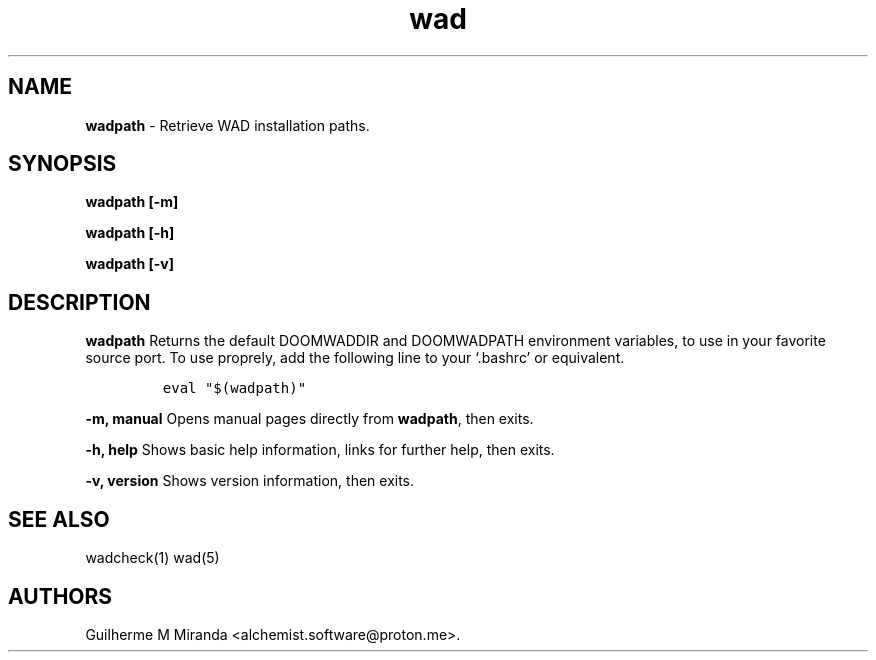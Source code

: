 .\" Automatically generated by Pandoc 2.17.1.1
.\"
.\" Define V font for inline verbatim, using C font in formats
.\" that render this, and otherwise B font.
.ie "\f[CB]x\f[]"x" \{\
. ftr V B
. ftr VI BI
. ftr VB B
. ftr VBI BI
.\}
.el \{\
. ftr V CR
. ftr VI CI
. ftr VB CB
. ftr VBI CBI
.\}
.TH "wad" "1" "2024-01-21" "POSIX" "Doom utility suite"
.hy
.SH NAME
.PP
\f[B]wadpath\f[R] - Retrieve WAD installation paths.
.SH SYNOPSIS
.PP
\f[B]wadpath [-m]\f[R]
.PP
\f[B]wadpath [-h]\f[R]
.PP
\f[B]wadpath [-v]\f[R]
.SH DESCRIPTION
.PP
\f[B]wadpath\f[R] Returns the default DOOMWADDIR and DOOMWADPATH
environment variables, to use in your favorite source port.
To use proprely, add the following line to your `.bashrc' or equivalent.
.IP
.nf
\f[C]
eval \[dq]$(wadpath)\[dq]
\f[R]
.fi
.PP
\f[B]-m, manual\f[R] Opens manual pages directly from \f[B]wadpath\f[R],
then exits.
.PP
\f[B]-h, help\f[R] Shows basic help information, links for further help,
then exits.
.PP
\f[B]-v, version\f[R] Shows version information, then exits.
.SH SEE ALSO
.PP
wadcheck(1) wad(5)
.SH AUTHORS
Guilherme M Miranda <alchemist.software\[at]proton.me>.
